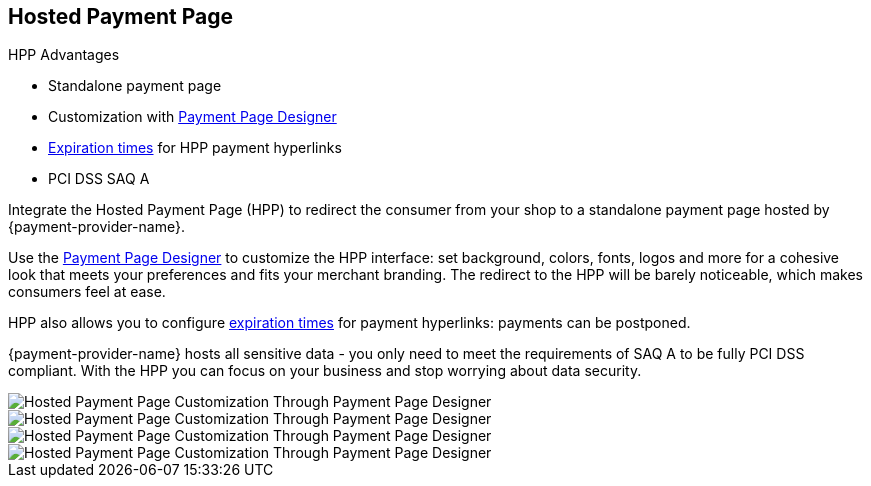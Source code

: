
[#PaymentPageSolutions_PPv2_HPP]
== Hosted Payment Page

====
.HPP Advantages
- Standalone payment page
- Customization with <<PaymentPageSolutions_PPv2_PaymentPageDesigner, Payment Page Designer>>
- <<PPv2_Features_PaybyLink, Expiration times>> for HPP payment hyperlinks
- PCI DSS SAQ A

//-
====

Integrate the Hosted Payment Page (HPP) to redirect the consumer from
your shop to a standalone payment page hosted by {payment-provider-name}.

Use the <<PaymentPageSolutions_PPv2_PaymentPageDesigner, Payment Page Designer>>
to customize the HPP interface: set background, colors, fonts, logos and
more for a cohesive look that meets your preferences and fits your
merchant branding. The redirect to the HPP will be barely noticeable,
which makes consumers feel at ease.

HPP also allows you to configure <<PPv2_Features_PaybyLink, expiration times>> for payment hyperlinks:
payments can be postponed.

{payment-provider-name} hosts all sensitive data - you only need to meet the
requirements of SAQ A to be fully PCI DSS compliant. With the HPP you
can focus on your business and stop worrying about data security.

image::images/03-01-01-hosted-payment-page/DubaiAir.jpg[Hosted Payment Page Customization Through Payment Page Designer]

image::images/03-01-01-hosted-payment-page/ViaMare.jpg[Hosted Payment Page Customization Through Payment Page Designer]

image::images/03-01-01-hosted-payment-page/Moebelland.jpg[Hosted Payment Page Customization Through Payment Page Designer]

image::images/03-01-01-hosted-payment-page/PetraColins.jpg[Hosted Payment Page Customization Through Payment Page Designer]

//-
